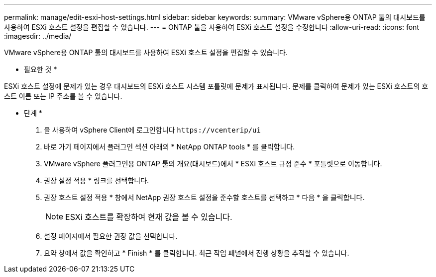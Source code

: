 ---
permalink: manage/edit-esxi-host-settings.html 
sidebar: sidebar 
keywords:  
summary: VMware vSphere용 ONTAP 툴의 대시보드를 사용하여 ESXi 호스트 설정을 편집할 수 있습니다. 
---
= ONTAP 툴을 사용하여 ESXi 호스트 설정을 수정합니다
:allow-uri-read: 
:icons: font
:imagesdir: ../media/


[role="lead"]
VMware vSphere용 ONTAP 툴의 대시보드를 사용하여 ESXi 호스트 설정을 편집할 수 있습니다.

* 필요한 것 *

ESXi 호스트 설정에 문제가 있는 경우 대시보드의 ESXi 호스트 시스템 포틀릿에 문제가 표시됩니다. 문제를 클릭하여 문제가 있는 ESXi 호스트의 호스트 이름 또는 IP 주소를 볼 수 있습니다.

* 단계 *

. 을 사용하여 vSphere Client에 로그인합니다 `\https://vcenterip/ui`
. 바로 가기 페이지에서 플러그인 섹션 아래의 * NetApp ONTAP tools * 를 클릭합니다.
. VMware vSphere 플러그인용 ONTAP 툴의 개요(대시보드)에서 * ESXi 호스트 규정 준수 * 포틀릿으로 이동합니다.
. 권장 설정 적용 * 링크를 선택합니다.
. 권장 호스트 설정 적용 * 창에서 NetApp 권장 호스트 설정을 준수할 호스트를 선택하고 * 다음 * 을 클릭합니다.
+

NOTE: ESXi 호스트를 확장하여 현재 값을 볼 수 있습니다.

. 설정 페이지에서 필요한 권장 값을 선택합니다.
. 요약 창에서 값을 확인하고 * Finish * 를 클릭합니다. 최근 작업 패널에서 진행 상황을 추적할 수 있습니다.

